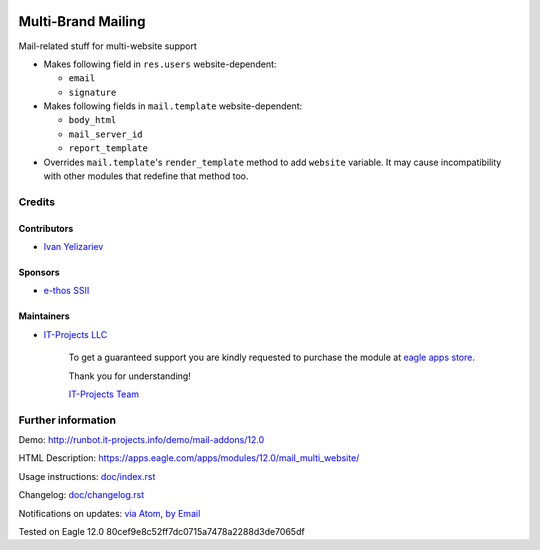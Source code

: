 .. image:: https://img.shields.io/badge/license-LGPL--3-blue.png
   :target: https://www.gnu.org/licenses/lgpl
   :alt: License: LGPL-3

=====================
 Multi-Brand Mailing
=====================

Mail-related stuff for multi-website support

* Makes following field in ``res.users`` website-dependent:

  * ``email``
  * ``signature``

* Makes following fields in ``mail.template`` website-dependent:

  * ``body_html``
  * ``mail_server_id``
  * ``report_template``

* Overrides ``mail.template``'s ``render_template`` method to add ``website``
  variable. It may cause incompatibility with other modules that redefine that
  method too.

Credits
=======

Contributors
------------
* `Ivan Yelizariev <https://it-projects.info/team/yelizariev>`__

Sponsors
--------
* `e-thos SSII <http://www.e-thos.fr/>`__

Maintainers
-----------
* `IT-Projects LLC <https://it-projects.info>`__

      To get a guaranteed support
      you are kindly requested to purchase the module
      at `eagle apps store <https://apps.eagle.com/apps/modules/12.0/mail_multi_website/>`__.

      Thank you for understanding!

      `IT-Projects Team <https://www.it-projects.info/team>`__

Further information
===================

Demo: http://runbot.it-projects.info/demo/mail-addons/12.0

HTML Description: https://apps.eagle.com/apps/modules/12.0/mail_multi_website/

Usage instructions: `<doc/index.rst>`_

Changelog: `<doc/changelog.rst>`_

Notifications on updates: `via Atom <https://github.com/it-projects-llc/mail-addons/commits/12.0/mail_multi_website.atom>`_, `by Email <https://blogtrottr.com/?subscribe=https://github.com/it-projects-llc/mail-addons/commits/12.0/mail_multi_website.atom>`_

Tested on Eagle 12.0 80cef9e8c52ff7dc0715a7478a2288d3de7065df
